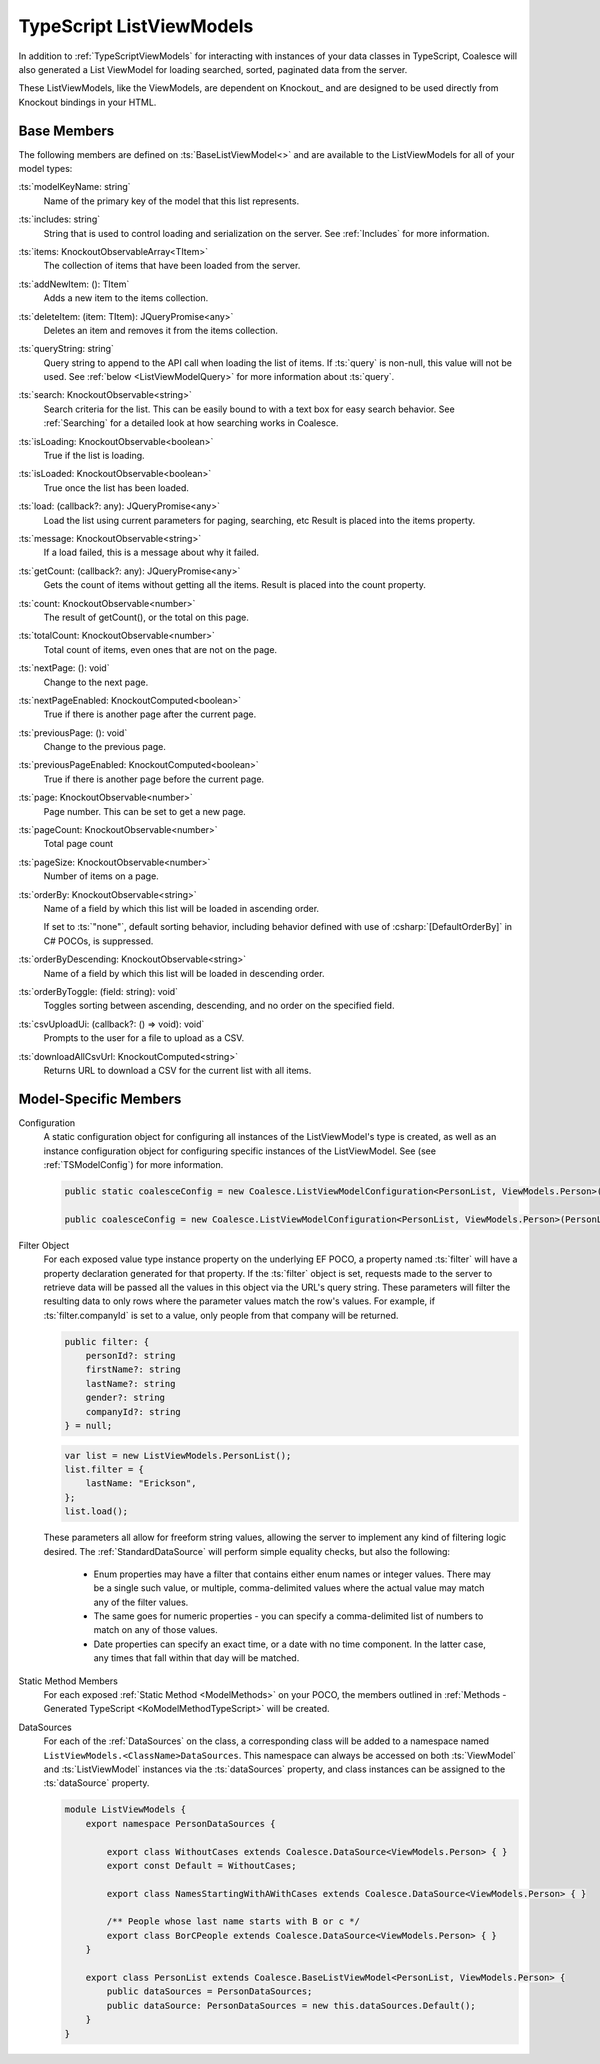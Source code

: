 
.. _KoTypeScriptListViewModels:


TypeScript ListViewModels
-------------------------

In addition to :ref:`TypeScriptViewModels` for interacting with instances of your data classes in TypeScript, Coalesce will also generated a List ViewModel for loading searched, sorted, paginated data from the server.

These ListViewModels, like the ViewModels, are dependent on Knockout_ and are designed to be used directly from Knockout bindings in your HTML.


Base Members
============

The following members are defined on :ts:`BaseListViewModel<>` and are available to the ListViewModels for all of your model types:

:ts:`modelKeyName: string`
    Name of the primary key of the model that this list represents.

:ts:`includes: string`
    String that is used to control loading and serialization on the server. See :ref:`Includes` for more information.
    

:ts:`items: KnockoutObservableArray<TItem>`
    The collection of items that have been loaded from the server.

:ts:`addNewItem: (): TItem`
    Adds a new item to the items collection.
    
:ts:`deleteItem: (item: TItem): JQueryPromise<any>`
    Deletes an item and removes it from the items collection.


:ts:`queryString: string`
    Query string to append to the API call when loading the list of items. If :ts:`query` is non-null, this value will not be used. See :ref:`below <ListViewModelQuery>` for more information about :ts:`query`.
    
:ts:`search: KnockoutObservable<string>`
    Search criteria for the list. This can be easily bound to with a text box for easy search behavior. See :ref:`Searching` for a detailed look at how searching works in Coalesce.

    
:ts:`isLoading: KnockoutObservable<boolean>`
    True if the list is loading.

:ts:`isLoaded: KnockoutObservable<boolean>`
    True once the list has been loaded.
    
:ts:`load: (callback?: any): JQueryPromise<any>`
    Load the list using current parameters for paging, searching, etc Result is placed into the items property.
    
:ts:`message: KnockoutObservable<string>`
    If a load failed, this is a message about why it failed.
    

:ts:`getCount: (callback?: any): JQueryPromise<any>`
    Gets the count of items without getting all the items. Result is placed into the count property.

:ts:`count: KnockoutObservable<number>`
    The result of getCount(), or the total on this page.
    
:ts:`totalCount: KnockoutObservable<number>`
    Total count of items, even ones that are not on the page.

    
:ts:`nextPage: (): void`
    Change to the next page.
    
:ts:`nextPageEnabled: KnockoutComputed<boolean>`
    True if there is another page after the current page.
    
:ts:`previousPage: (): void`
    Change to the previous page.
    
:ts:`previousPageEnabled: KnockoutComputed<boolean>`
    True if there is another page before the current page.
    
:ts:`page: KnockoutObservable<number>`
    Page number. This can be set to get a new page.
    
:ts:`pageCount: KnockoutObservable<number>`
    Total page count
    
:ts:`pageSize: KnockoutObservable<number>`
    Number of items on a page.

:ts:`orderBy: KnockoutObservable<string>`
    Name of a field by which this list will be loaded in ascending order.

    If set to :ts:`"none"`, default sorting behavior, including behavior defined with use of :csharp:`[DefaultOrderBy]` in C# POCOs, is suppressed.
    
:ts:`orderByDescending: KnockoutObservable<string>`
    Name of a field by which this list will be loaded in descending order.
    
:ts:`orderByToggle: (field: string): void`
    Toggles sorting between ascending, descending, and no order on the specified field.
    

:ts:`csvUploadUi: (callback?: () => void): void`
    Prompts to the user for a file to upload as a CSV.
    
:ts:`downloadAllCsvUrl: KnockoutComputed<string>`
    Returns URL to download a CSV for the current list with all items.

        

Model-Specific Members
======================

Configuration
    A static configuration object for configuring all instances of the ListViewModel's  type is created, as well as an instance configuration object for configuring specific instances of the ListViewModel. See (see :ref:`TSModelConfig`) for more information.

    .. code-block:: knockout

        public static coalesceConfig = new Coalesce.ListViewModelConfiguration<PersonList, ViewModels.Person>(Coalesce.GlobalConfiguration.listViewModel);

        public coalesceConfig = new Coalesce.ListViewModelConfiguration<PersonList, ViewModels.Person>(PersonList.coalesceConfig);

.. _ListViewModelQuery:

Filter Object
    For each exposed value type instance property on the underlying EF POCO, a property named :ts:`filter` will have a property declaration generated for that property. If the :ts:`filter` object is set, requests made to the server to retrieve data will be passed all the values in this object via the URL's query string. These parameters will filter the resulting data to only rows where the parameter values match the row's values. For example, if :ts:`filter.companyId` is set to a value, only people from that company will be returned.
    
    .. code-block:: knockout

        public filter: {
            personId?: string
            firstName?: string
            lastName?: string
            gender?: string
            companyId?: string
        } = null;


    .. code-block:: knockout

        var list = new ListViewModels.PersonList();
        list.filter = {
            lastName: "Erickson",
        };
        list.load();

    These parameters all allow for freeform string values, allowing the server to implement any kind of filtering logic desired. The :ref:`StandardDataSource` will perform simple equality checks, but also the following:

        - Enum properties may have a filter that contains either enum names or integer values. There may be a single such value, or multiple, comma-delimited values where the actual value may match any of the filter values.
        - The same goes for numeric properties - you can specify a comma-delimited list of numbers to match on any of those values.
        - Date properties can specify an exact time, or a date with no time component. In the latter case, any times that fall within that day will be matched.

Static Method Members
    For each exposed :ref:`Static Method <ModelMethods>` on your POCO, the members outlined in :ref:`Methods - Generated TypeScript <KoModelMethodTypeScript>` will be created.

DataSources
    For each of the :ref:`DataSources` on the class, a corresponding class will be added to a namespace named ``ListViewModels.<ClassName>DataSources``. This namespace can always be accessed on both :ts:`ViewModel` and :ts:`ListViewModel` instances via the :ts:`dataSources` property, and class instances can be assigned to the :ts:`dataSource` property.

    .. code-block:: knockout

        module ListViewModels {
            export namespace PersonDataSources {
                        
                export class WithoutCases extends Coalesce.DataSource<ViewModels.Person> { }
                export const Default = WithoutCases;
                
                export class NamesStartingWithAWithCases extends Coalesce.DataSource<ViewModels.Person> { }
                
                /** People whose last name starts with B or c */
                export class BorCPeople extends Coalesce.DataSource<ViewModels.Person> { }
            }

            export class PersonList extends Coalesce.BaseListViewModel<PersonList, ViewModels.Person> {
                public dataSources = PersonDataSources;
                public dataSource: PersonDataSources = new this.dataSources.Default();
            }
        }